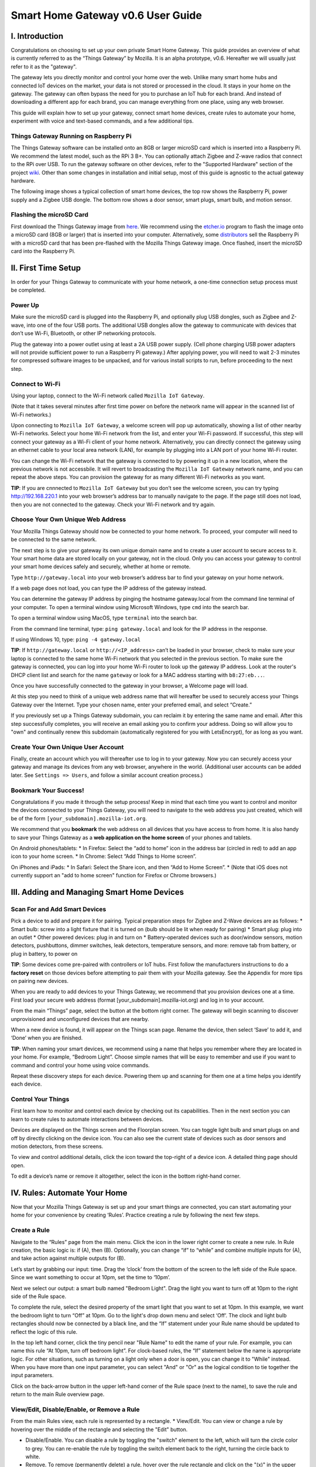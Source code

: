 Smart Home Gateway v0.6 User Guide
==================================

.. figure:: /images/ThingsGateway-Mozilla.png
   :alt: Project Things by Mozilla

I. Introduction
---------------

Congratulations on choosing to set up your own private Smart Home
Gateway. This guide provides an overview of what is currently referred
to as the “Things Gateway” by Mozilla. It is an alpha prototype, v0.6.
Hereafter we will usually just refer to it as the "gateway".

The gateway lets you directly monitor and control your home over the
web. Unlike many smart home hubs and connected IoT devices on the
market, your data is not stored or processed in the cloud. It stays in
your home on the gateway. The gateway can often bypass the need for you
to purchase an IoT hub for each brand. And instead of downloading a
different app for each brand, you can manage everything from one place,
using any web browser.

This guide will explain how to set up your gateway, connect smart home
devices, create rules to automate your home, experiment with voice and
text-based commands, and a few additional tips.

Things Gateway Running on Raspberry Pi
~~~~~~~~~~~~~~~~~~~~~~~~~~~~~~~~~~~~~~

The Things Gateway software can be installed onto an 8GB or larger
microSD card which is inserted into a Raspberry Pi. We recommend the
latest model, such as the RPi 3 B+. You can optionally attach Zigbee and
Z-wave radios that connect to the RPi over USB. To run the gateway
software on other devices, refer to the "Supported Hardware" section of
the project `wiki <https://github.com/mozilla-iot/wiki/wiki>`__. Other
than some changes in installation and initial setup, most of this guide
is agnostic to the actual gateway hardware.

The following image shows a typical collection of smart home devices,
the top row shows the Raspberry Pi, power supply and a Zigbee USB
dongle. The bottom row shows a door sensor, smart plugs, smart bulb, and
motion sensor.

.. image:: /images/image53.png
   :width: 400 px
   :alt: smart home devices

Flashing the microSD Card
~~~~~~~~~~~~~~~~~~~~~~~~~

First download the Things Gateway image from
`here <https://iot.mozilla.org/gateway/>`__. We recommend using the
`etcher.io <https://www.balena.io/etcher/>`__ program to flash the image
onto a microSD card (8GB or larger) that is inserted into your computer.
Alternatively, some
`distributors <https://docs.iot-bus.com/en/latest/getting-started/iot-bus-getting-started-with-mozilla.html>`__
sell the Raspberry Pi with a microSD card that has been pre-flashed with
the Mozilla Things Gateway image. Once flashed, insert the microSD card
into the Raspberry Pi.

.. image:: /images/image54.png
   :width: 160 px
   :alt: uSD card

II. First Time Setup
--------------------

In order for your Things Gateway to communicate with your home network,
a one-time connection setup process must be completed.

Power Up
~~~~~~~~

Make sure the microSD card is plugged into the Raspberry Pi, and
optionally plug USB dongles, such as Zigbee and Z-wave, into one of the
four USB ports. The additional USB dongles allow the gateway to
communicate with devices that don’t use Wi-Fi, Bluetooth, or other IP
networking protocols.

Plug the gateway into a power outlet using at least a 2A USB power
supply. (Cell phone charging USB power adapters will not provide
sufficient power to run a Raspberry Pi gateway.) After applying power,
you will need to wait 2-3 minutes for compressed software images to be
unpacked, and for various install scripts to run, before proceeding to
the next step.

Connect to Wi-Fi
~~~~~~~~~~~~~~~~

Using your laptop, connect to the Wi-Fi network called
``Mozilla IoT Gateway``.

(Note that it takes several minutes after first time power on before the
network name will appear in the scanned list of Wi-Fi networks.)

Upon connecting to ``Mozilla IoT Gateway``, a welcome screen will pop up
automatically, showing a list of other nearby Wi-Fi networks. Select
your home Wi-Fi network from the list, and enter your Wi-Fi password. If
successful, this step will connect your gateway as a Wi-Fi client of
your home network. Alternatively, you can directly connect the gateway
using an ethernet cable to your local area network (LAN), for example by
plugging into a LAN port of your home Wi-Fi router.

You can change the Wi-Fi network that the gateway is connected to by
powering it up in a new location, where the previous network is not
accessbile. It will revert to broadcasting the ``Mozilla IoT Gateway``
network name, and you can repeat the above steps. You can provision the
gateway for as many different Wi-Fi networks as you want.

**TIP**: If you are cnnnected to ``Mozilla IoT Gateway`` but you don’t
see the welcome screen, you can try typing http://192.168.220.1 into
your web browser’s address bar to manually navigate to the page. If the
page still does not load, then you are not connected to the gateway.
Check your Wi-Fi network and try again.

Choose Your Own Unique Web Address
~~~~~~~~~~~~~~~~~~~~~~~~~~~~~~~~~~

Your Mozilla Things Gateway should now be connected to your home
network. To proceed, your computer will need to be connected to the same
network.

The next step is to give your gateway its own unique domain name and to
create a user account to secure access to it. Your smart home data are
stored locally on your gateway, not in the cloud. Only you can access
your gateway to control your smart home devices safely and securely,
whether at home or remote.

Type ``http://gateway.local`` into your web browser’s address bar to
find your gateway on your home network.

If a web page does not load, you can type the IP address of the gateway
instead.

You can determine the gateway IP address by pinging the hostname
gateway.local from the command line terminal of your computer. To open a
terminal window using Microsoft Windows, type ``cmd`` into the search
bar.

To open a terminal window using MacOS, type ``terminal`` into the search
bar.

From the command line terminal, type: ``ping gateway.local`` and look
for the IP address in the response.

If using Windows 10, type: ``ping -4 gateway.local``

**TIP**: If ``http://gateway.local`` or ``http://<IP_address>`` can’t be
loaded in your browser, check to make sure your laptop is connected to
the same home Wi-Fi network that you selected in the previous section.
To make sure the gateway is connected, you can log into your home Wi-Fi
router to look up the gateway IP address. Look at the router's DHCP
client list and search for the name ``gateway`` or look for a MAC
address starting with ``b8:27:eb...``.

Once you have successfully connected to the gateway in your browser, a
Welcome page will load.

At this step you need to think of a unique web address name that will
hereafter be used to securely access your Things Gateway over the
Internet. Type your chosen name, enter your preferred email, and select
“Create.”

If you previously set up a Things Gateway subdomain, you can reclaim it
by entering the same name and email. After this step successfully
completes, you will receive an email asking you to confirm your address.
Doing so will allow you to "own" and continually renew this subdomain
(automatically registered for you with LetsEncrypt), for as long as you
want.

Create Your Own Unique User Account
~~~~~~~~~~~~~~~~~~~~~~~~~~~~~~~~~~~

Finally, create an account which you will thereafter use to log in to
your gateway. Now you can securely access your gateway and manage its
devices from any web browser, anywhere in the world. (Additional user
accounts can be added later. See ``Settings => Users``, and follow a
similar account creation process.)

Bookmark Your Success!
~~~~~~~~~~~~~~~~~~~~~~

Congratulations if you made it through the setup process! Keep in mind
that each time you want to control and monitor the devices connected to
your Things Gateway, you will need to navigate to the web address you
just created, which will be of the form
``[your_subdomain].mozilla-iot.org``.

We recommend that you **bookmark** the web address on all devices that
you have access to from home. It is also handy to save your Things
Gateway as a **web application on the home screen** of your phones and
tablets.

On Android phones/tablets: \* In Firefox: Select the “add to home” icon
in the address bar (circled in red) to add an app icon to your home
screen. \* In Chrome: Select “Add Things to Home screen”.

On iPhones and iPads: \* In Safari: Select the Share icon, and then “Add
to Home Screen”. \* (Note that iOS does not currently support an "add to
home screen" function for Firefox or Chrome browsers.)

III. Adding and Managing Smart Home Devices
-------------------------------------------

Scan For and Add Smart Devices
~~~~~~~~~~~~~~~~~~~~~~~~~~~~~~

Pick a device to add and prepare it for pairing. Typical preparation
steps for Zigbee and Z-Wave devices are as follows: \* Smart bulb: screw
into a light fixture that it is turned on (bulb should be lit when ready
for pairing) \* Smart plug: plug into an outlet \* Other powered
devices: plug in and turn on \* Battery-operated devices such as
door/window sensors, motion detectors, pushbuttons, dimmer switches,
leak detectors, temperature sensors, and more: remove tab from battery,
or plug in battery, to power on

**TIP**: Some devices come pre-paired with controllers or IoT hubs.
First follow the manufacturers instructions to do a **factory reset** on
those devices before attempting to pair them with your Mozilla gateway.
See the Appendix for more tips on pairing new devices.

When you are ready to add devices to your Things Gateway, we recommend
that you provision devices one at a time. First load your secure web
address (format [your\_subdomain].mozilla-iot.org) and log in to your
account.

From the main “Things” page, select the button at the bottom right
corner. The gateway will begin scanning to discover unprovisioned and
unconfigured devices that are nearby.

When a new device is found, it will appear on the Things scan page.
Rename the device, then select ‘Save’ to add it, and ‘Done’ when you are
finished.

**TIP**: When naming your smart devices, we recommend using a name that
helps you remember where they are located in your home. For example,
“Bedroom Light”. Choose simple names that will be easy to remember and
use if you want to command and control your home using voice commands.

Repeat these discovery steps for each device. Powering them up and
scanning for them one at a time helps you identify each device.

Control Your Things
~~~~~~~~~~~~~~~~~~~

First learn how to monitor and control each device by checking out its
capabilities. Then in the next section you can learn to create rules to
automate interactions between devices.

Devices are displayed on the Things screen and the Floorplan screen. You
can toggle light bulb and smart plugs on and off by directly clicking on
the device icon. You can also see the current state of devices such as
door sensors and motion detectors, from these screens.

To view and control additional details, click the icon toward the
top-right of a device icon. A detailed thing page should open.

To edit a device’s name or remove it altogether, select the icon in the
bottom right-hand corner.

IV. Rules: Automate Your Home
-----------------------------

Now that your Mozilla Things Gateway is set up and your smart things are
connected, you can start automating your home for your convenience by
creating ‘Rules’. Practice creating a rule by following the next few
steps.

Create a Rule
~~~~~~~~~~~~~

Navigate to the “Rules” page from the main menu. Click the icon in the
lower right corner to create a new rule. In Rule creation, the basic
logic is: if (A), then (B). Optionally, you can change “if” to “while”
and combine multiple inputs for (A), and take action against multiple
outputs for (B).

Let’s start by grabbing our input: time. Drag the ‘clock’ from the
bottom of the screen to the left side of the Rule space. Since we want
something to occur at 10pm, set the time to ‘10pm’.

Next we select our output: a smart bulb named "Bedroom Light". Drag the
light you want to turn off at 10pm to the right side of the Rule space.

To complete the rule, select the desired property of the smart light
that you want to set at 10pm. In this example, we want the bedroom light
to turn “Off” at 10pm. Go to the light's drop down menu and select
‘Off’. The clock and light bulb rectangles should now be connected by a
black line, and the “If” statement under your Rule name should be
updated to reflect the logic of this rule.

In the top left hand corner, click the tiny pencil near "Rule Name" to
edit the name of your rule. For example, you can name this rule “At
10pm, turn off bedroom light”. For clock-based rules, the “If” statement
below the name is appropriate logic. For other situations, such as
turning on a light only when a door is open, you can change it to
"While" instead. When you have more than one input parameter, you can
select "And" or "Or" as the logical condition to tie together the input
parameters.

Click on the back-arrow button in the upper left-hand corner of the Rule
space (next to the name), to save the rule and return to the main Rule
overview page.

View/Edit, Disable/Enable, or Remove a Rule
~~~~~~~~~~~~~~~~~~~~~~~~~~~~~~~~~~~~~~~~~~~

From the main Rules view, each rule is represented by a rectangle. \*
View/Edit. You can view or change a rule by hovering over the middle of
the rectangle and selecting the "Edit" button.

-  Disable/Enable. You can disable a rule by toggling the "switch"
   element to the left, which will turn the circle color to grey. You
   can re-enable the rule by toggling the switch element back to the
   right, turning the circle back to white.

-  Remove. To remove (permanently delete) a rule, hover over the rule
   rectangle and click on the "(x)" in the upper right-hand corner.

V. Floorplan: Map the Location of Your Devices
----------------------------------------------

The Floorplan allows you to view your devices as they are positioned
within your home. It shows all your devices, consistent with what you
would see on the Things page, but it lets you see their states mapped
over the layput of your home. You can still click an icon to change its
state, the same as you would on the Things page. However, one
interaction difference is that you need to click-and-hold on an icon to
open the thing's detailed view.

Create a Floorplan
~~~~~~~~~~~~~~~~~~

First sketch a floorplan of your home, and save it as a digital image.
You can draw one by hand and take a picture of it, or use an illustrator
tool. (If you take a picture of the floorplan using your smartphone, you
can upload the image directly to your gateway from the phone's browser.)

**TIP**: Save your digital drawing as an SVG file with white lines and a
transparent background, using a tool like Inkscape or Sketch, for a
minimalist look.

Upload Floorplan
~~~~~~~~~~~~~~~~

Click on the pencil icon in the lower right corner of the floorplan page
to enter edit mode. An "upload file" button will appear -- click on it
to select the floorplan image to be uploaded.

After the floorplan image is uploaded, make sure you are still in edit
mode, and then drag the thing icons from the top of the page onto the
floorplan. Click the check mark in the lower right corner when done.

VI. Add-Ons: Extend your Gateway’s Capabilities
-----------------------------------------------

The gateway has an add-ons system so that you can extend its
capabilities. A few add-ons are installed by default (Web Thing, Zigbee,
and Z-Wave) so that your gateway will work with a large number of
commercial devices right out of the box. However, you can boost support
for additional devices if they are supported by an Add-on. You'll find
the Add-on page under Settings.

Locate and Install More Add-Ons As Needed
~~~~~~~~~~~~~~~~~~~~~~~~~~~~~~~~~~~~~~~~~

From the Settings menu, select Add-Ons.

To enable more Add-Ons, click the "(+)" button in the lower right to
browse the add-on list, then select ``+ Add`` to enable any additional
add-ons. For example, if you have TP-Link or HomeKit compatible devices
at home, you can install their add-ons, then discover and pair the
devices so that they can be managed by your Mozilla gateway.

New add-ons will continue to be developed to enable control of newly
supported devices, so check back periodically to scan new Add-ons in the
list. You can submit requests for additional device support in the
issues tab of the `gateway software development
site <https://github.com/mozilla-iot/gateway/issues>`__.

VII. Experiments
----------------

You can try out experimental new features, like the Smart Assistant, by
enabling them in Experiments.

Enable Smart Assistant
~~~~~~~~~~~~~~~~~~~~~~

From the Settings menu, select Experiments, and then check the box to
enable the Smart Assistant.

Using the Smart Assistant
~~~~~~~~~~~~~~~~~~~~~~~~~

Once enabled, the smart assistant page can be selected from the main
navigation menu. It lets you use voice and messaging commands to control
the things in your home. The same commands are possible whether using
voice or typing text input.

The web interface shows both typed and spoken commands that were made
recently, as well as the result of the command. If a portion of a
command that you spoke was misinterpreted, or just missing, try again.
Remember to speak loud and clear near your PC's microphone.

You can give it commands like “Turn the kitchen light on” and it will
respond to you to confirm the action. So far it can understand a basic
set of commands to turn devices on and off, set levels, set color and
set color temperatures.

The first time you click on the microphone icon, your browser will ask
for permission to use your computer’s microphone. From the popup dialog,
click the “Remember this decision” checkbox, then select “Allow”.

Note that in the 0.6 gateway release, voice commands are currently
processed using Google's voice assistant API, so the audio strings are
processed in the cloud. The speech-to-text result is passed back to your
gateway. If you instead type a command into the text field of the smart
assistant screen, those commands are processed locally and do not
require a connection to the Internet.

VIII. Additional Settings
-------------------------

Browse the other pages listed under the Settings menu in order to find
additional configuration and capabilities of the Things Gateway.

Domain
~~~~~~

The default localhost name is gateway.local, but you can change it to
match your subdomain or choose a different name.

Users
~~~~~

You can add as many user accounts as you like, so that everyone has
their own unique login. Although all users have the same access and
control privileges in gateway v0.6, a future feature will be to allow
lesser privileges to some users, such as children or guests.

Click the "(+)" icon to provision more user accounts.

Adapters
~~~~~~~~

The adapters page shows which of the Add-ons are currently installed and
active. Go to the Add-ons page to add or remove adapters that are shown
on this page.

Updates
~~~~~~~

Assuming your gateway is connected to the Internet, system updates will
be applied automatically when a new stable release is ready. As of the
v0.6 release, new versions are being released approximately quarterly.

Authorizations
~~~~~~~~~~~~~~

Authorizations are enabled in "Settings" by selecting "Developer =>
Create local authorization". This page shows whether or not an
authorization has been enabled.

Developer
~~~~~~~~~

On the "Developer" page you can enable ssh, for connecting directly to
the Raspberry Pi console. The default username is "pi", and the default
password is "raspberry". If you decide to enable ssh, we recommend that
you immediately ssh into the RPi to change the default password. Type
the command ``$ passwd`` and follow the prompts to change the pi user's
password.

Click "View Logs" to see raw logs displayed in your browser.

Click "Create local authorization" to establish a secure web token that
can be exchanged with 3rd party applications and services that you may
want to enable, or simply for accessing the data using your own
development tools.

IX. Support
-----------

For support, please sign up to our IoT Discourse forum
(https://discourse.mozilla.org/c/iot) or email iot@mozilla.com or post
issues on `github <https://github.com/mozilla-iot/gateway/issues>`__.

Appendix: More on Pairing and Unpairing Smart Devices
-----------------------------------------------------

💡💡💡💡💡💡💡💡💡💡💡💡
